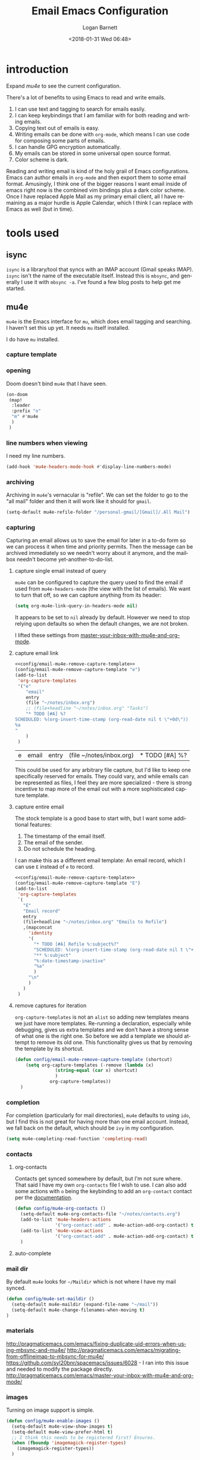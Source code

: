 #+title:    Email Emacs Configuration
#+author:   Logan Barnett
#+email:    logustus@gmail.com
#+date:     <2018-01-31 Wed 06:48>
#+language: en
#+tags:     email config

* introduction

Expand [[mu4e]] to see the current configuration.

  There's a lot of benefits to using Emacs to read and write emails.

  1. I can use text and tagging to search for emails easily.
  2. I can keep keybindings that I am familiar with for both reading and writing
     emails.
  3. Copying text out of emails is easy.
  4. Writing emails can be done with =org-mode=, which means I can use code for
     composing some parts of emails.
  5. I can handle GPG encryption automatically.
  6. My emails can be stored in some universal open source format.
  7. Color scheme is dark.

  Reading and writing email is kind of the holy grail of Emacs configurations.
  Emacs can author emails in =org-mode= and then export them to some email
  format. Amusingly, I think one of the bigger reasons I want email inside of
  emacs right now is the combined vim bindings plus a dark color scheme. Once I
  have replaced Apple Mail as my primary email client, all I have remaining as a
  major hurdle is Apple Calendar, which I think I can replace with Emacs as well
  (but in time).

* tools used
** isync

   =isync= is a library/tool that syncs with an IMAP account (Gmail speaks
   IMAP). =isync= isn't the name of the executable itself. Instead this is
   =mbsync=, and generally I use it with =mbsync -a=. I've found a few blog
   posts to help get me started.

** mu4e

   =mu4e= is the Emacs interface for =mu=, which does email tagging and
   searching. I haven't set this up yet. It needs =mu= itself installed.

   I do have =mu= installed.

*** capture template
*** opening
Doom doesn't bind =mu4e= that I have seen.

#+name: mu4e-open
#+begin_src emacs-lisp :results none :tangle yes
(on-doom
 (map!
  :leader
  :prefix "o"
  "m" #'mu4e
  )
 )
#+end_src

*** line numbers when viewing
I need my line numbers.

#+name: mu4e-line-numbers
#+begin_src emacs-lisp :results none :tangle yes
(add-hook 'mu4e-headers-mode-hook #'display-line-numbers-mode)
#+end_src

*** archiving
Archiving in =mu4e='s vernacular is "refile". We can set the folder to go
to the "all mail" folder and then it will work like it should for =gmail=.
#+name: config/mu4e-gmail-refile-to-archives
#+begin_src emacs-lisp :results none :tangle no
(setq-default mu4e-refile-folder "/personal-gmail/[Gmail]/.All Mail")
#+end_src

*** capturing

Capturing an email allows us to save the email for later in a to-do form so we
can process it when time and priority permits. Then the message can be archived
immediately so we needn't worry about it anymore, and the mailbox needn't become
yet-another-to-do-list.

**** capture single email instead of query
=mu4e= can be configured to capture the query used to find the email if used
from =mu4e-headers-mode= (the view with the list of emails). We want to turn
that off, so we can capture anything from its header:

#+name: config/email-mu4e-link-to-message
#+begin_src emacs-lisp :results none
(setq org-mu4e-link-query-in-headers-mode nil)
#+end_src

It appears to be set to =nil= already by default. However we need to stop
relying upon defaults so when the default changes, we are not broken.

I lifted these settings from [[http://pragmaticemacs.com/emacs/master-your-inbox-with-mu4e-and-org-mode/][master-your-inbox-with-mu4e-and-org-mode]].

**** capture email link
#+name: config/email-mu4e-capture-template-add
#+begin_src emacs-lisp :tangle no :noweb yes
<<config/email-mu4e-remove-capture-template>>
(config/email-mu4e-remove-capture-template "e")
(add-to-list
 'org-capture-templates
 '("e"
    "email"
    entry
    (file "~/notes/inbox.org")
    ;; (file+headline "~/notes/inbox.org" "Tasks")
    "* TODO [#A] %?
SCHEDULED: %(org-insert-time-stamp (org-read-date nil t \"+0d\"))
%a
"
    )
 )
#+end_src

#+RESULTS: config/email-mu4e-capture-template-add
| e | email | entry | (file ~/notes/inbox.org) | * TODO [#A] %? |

This could be used for any arbitrary file capture, but I'd like to keep one
specifically reserved for emails. They could vary, and while emails can be
represented as files, I feel they are more specialized - there is strong
incentive to map more of the email out with a more sophisticated capture
template.

**** capture entire email
The stock template is a good base to start with, but I want some additional
features:
1. The timestamp of the email itself.
2. The email of the sender.
3. Do not schedule the heading.

I can make this as a different email template: An email record, which I can use
=E= instead of =e= to record.

#+begin_src emacs-lisp :results none :noweb yes :tangle no
<<config/email-mu4e-remove-capture-template>>
(config/email-mu4e-remove-capture-template "E")
(add-to-list
 'org-capture-templates
 `(
   "E"
   "Email record"
   entry
   (file+headline "~/notes/inbox.org" "Emails to Refile")
   ,(mapconcat
     'identity
     '(
       "* TODO [#A] Refile %:subject%?"
       "SCHEDULED: %(org-insert-time-stamp (org-read-date nil t \"+0d\"))"
       "** %:subject"
       "%:date-timestamp-inactive"
       "%a"
       )
     "\n"
     )
   )
 )
#+end_src

**** remove captures for iteration

=org-capture-templates= is not an =alist= so adding new templates means we just
have more templates. Re-running a declaration, especially while debugging, gives
us extra templates and we don't have a strong sense of what one is the right
one. So before we add a template we should attempt to remove its old one. This
functionality gives us that by removing the template by its shortcut.

#+name: config/email-mu4e-remove-capture-template
#+begin_src emacs-lisp :results none :tangle no
(defun config/email-mu4e-remove-capture-template (shortcut)
    (setq org-capture-templates (-remove (lambda (x)
               (string-equal (car x) shortcut)
               )
             org-capture-templates))
  )
#+end_src


*** completion

For completion (particularly for mail directories), =mu4e= defaults to using
=ido=, but I find this is not great for having more than one email account.
Instead, we fall back on the default, which should be =ivy= in my configuration.

#+name: config/mu4e-mail-directory-completion
#+begin_src emacs-lisp :results none
(setq mu4e-completing-read-function 'completing-read)
#+end_src


*** contacts
**** org-contacts
Contacts get synced somewhere by default, but I'm not sure where. That said
I have my own =org-contacts= file I wish to use. I can also add some
actions with =o= being the keybinding to add an =org-contact= contact per
the [[http://www.djcbsoftware.nl/code/mu/mu4e/Maintaining-an-address_002dbook-with-org_002dcontacts.html][documentation]].

#+begin_src emacs-lisp :results none
(defun config/mu4e-org-contacts ()
  (setq-default mu4e-org-contacts-file "~/notes/contacts.org")
  (add-to-list 'mu4e-headers-actions
               '("org-contact-add" . mu4e-action-add-org-contact) t)
  (add-to-list 'mu4e-view-actions
               '("org-contact-add" . mu4e-action-add-org-contact) t)
  )
#+end_src
**** auto-complete

*** mail dir
     By default =mu4e= looks for =~/Maildir= which is not where I have my mail
     synced.

#+begin_src emacs-lisp
(defun config/mu4e-set-maildir ()
  (setq-default mu4e-maildir (expand-file-name "~/mail"))
  (setq-default mu4e-change-filenames-when-moving t)
)
#+end_src

*** materials
http://pragmaticemacs.com/emacs/fixing-duplicate-uid-errors-when-using-mbsync-and-mu4e/
http://pragmaticemacs.com/emacs/migrating-from-offlineimap-to-mbsync-for-mu4e/
https://github.com/syl20bnr/spacemacs/issues/6028 - I ran into this issue and
needed to modify the package directly.
http://pragmaticemacs.com/emacs/master-your-inbox-with-mu4e-and-org-mode/

*** images

     Turning on image support is simple.

#+begin_src emacs-lisp
(defun config/mu4e-enable-images ()
  (setq-default mu4e-view-show-images t)
  (setq-default mu4e-view-prefer-html t)
  ;; I think this needs to be registered first? Ensures.
  (when (fboundp 'imagemagick-register-types)
    (imagemagick-register-types))
  )
#+end_src

*** toggling plain-text
     Toggling to plain text is shadowed by =evil-mode=. For now let's provide an
     interactive function to handle it.

     #+begin_src emacs-lisp :results none
       (defun my/mu4e-view-plaintext ()
         "Provide an interactive toggle of plain text and html of mail messages."
         (interactive)
         (setq-default mu4e-view-show-images nil)
         (setq-default mu4e-view-prefer-html nil)
         (setq-default mu4e~view-html-text 'text)
         (setq-default mu4e~message-body-html 'text)
         (mu4e-view-refresh)
         )
     #+end_src

*** DONE add =get-mail= command to mu4e update command
     CLOSED: [2018-08-01 Wed 10:06]
     http://spacemacs.org/layers/+email/mu4e/README.html#configuration

     I should also look at other interesting settings there too.
*** TODO encryption and GPG key
*** deleting mail

#+name: config/mu4e-gmail-messages-delete
#+begin_src emacs-lisp :results none :tangle no
(defun config/mu4e-trash (*args)
  (concat
    maildir-account-dir
    maildir-account-trash-subdir
    )
  )
(setq mu4e-trash-folder #'config/mu4e-trash)
#+end_src

*** getting mail
=~/bin/mail-sync= gets email and then runs =mu= to perform indexing. This is
=mu4e= seems to run indexing on its own, so we can just use =mbsync -a= like
=mail-sync= uses. =-F= tells it to do a full sync, which includes deletions. If
it we do not sync deletions then it starts to fall out of sync and then
eventually will fail.

=INSIDE_EMACS= is an environment variable that [[https://github.com/gpg/pinentry/blob/779b8e6df7d2678d40bc61ba9e9ff35324a40d03/pinentry/pinentry-emacs.h#L31][pinentry looks for]]. This should
allow me to enter my password from Emacs directly when checking my mail. See
comment in [[https://github.com/djcb/mu/issues/829#issuecomment-524851533][mu#829]] for an example.

Setting this to ='ask= seems to work for both opening =gpg= encrypted files and
using email.

#+name: config/email-get-mail-command
#+begin_src emacs-lisp :tangle no :results none
(setq
 mu4e-get-mail-command (format "INSIDE_EMACS=%s mbsync -a -F" emacs-version)
 ;; `epa-pinentry-mode' is deprecated, but not mirrored by `epg-pinentry-mode',
 ;; so set them both.
 ;; 'loopbpack allows Emacs to use the minibuffer for the password entiy.
 epa-pinentry-mode 'loopback
 epg-pinentry-mode 'loopback
 )
(pinentry-start)
#+end_src

*** sending mail

#+begin_src emacs-lisp
  (defun config/send-email ()
    ;; TODO: Many settings are inherited from ../lisp/config-email.el - move them
    ;; here.
    (setq-default
      user-mail-address "logustus@gmail.com"
      user-full-name "Logan Barnett-Hoy"
      message-send-mail-function 'smtpmail-send-it
      starttls-use-gnutls t
      smtpmail-starttls-credentials '(("smtp.gmail.com" 587 nil nil))
      smtpmail-auth-credentials
        '(("smtp.gmail.com" 587 "logustus@gmail.com" nil))
      smtpmail-default-smtp-server "smtp.gmail.com"
      smtpmail-smtp-server "smtp.gmail.com"
      smtpmail-smtp-service 587
      )
    ;; This allows using `dired' to add attachments. When in `dired-mode', use
    ;; `gnus-dired-attach'. Instructions are more complicated but I'm not sure what
    ;; they are adding since the below is all I needed. See:
    ;; https://www.djcbsoftware.nl/code/mu/mu4e/Dired.html#Dired
    (add-hook 'dired-mode-hook 'turn-on-gnus-dired-mode)
  )
#+end_src
*** bookmarks

Bookmarks are the initial =b= shortcuts that quickly let me jump to certain
views. It doesn't come with one that just shows your inbox. I'm not a fan of
looking at "today's" email unless I can make sure I handle everything in a
single day.

**** declare bookmarks

We could use =mu4e-bookmark-define= but it doesn't allow setting =:hide-unread=
and friends. The function's primary value is that it overwrites old instances in
place, so we have to do it ourselves. Bookmarks are just associative lists
though, so it's easy enough for us to construct them ourselves.

=:hide-unread= is not respected when =:query= is used. See [[mu4e: show unread
count]] for how that is overridden/fixed.

#+name: config/mu4e-add-bookmarks
#+begin_src emacs-lisp :tangle no :results none
(setq mu4e-bookmarks
      (-remove (lambda (x)
                 (or
                  (string-equal (plist-get x :name) "inbox")
                  ;; "Today's messages" is the default, and not useful to me
                  ;; since it includes spam and already-archived messages.
                  (string-equal (plist-get x :name) "Today's messages")
                  (string-equal (plist-get x :name) "Today's inbox messages")
                  )
                 )
               mu4e-bookmarks))

(add-to-list 'mu4e-bookmarks
             '(
               :name "inbox"
               :query (lambda ()
                         (concat "maildir:"
                                 maildir-account-dir
                                 maildir-account-inbox-subdir)
                         )
               :key ?i
               :hide-unread nil
               )
             )

(add-to-list 'mu4e-bookmarks
             '(
               :name "Today's inbox messages"
               :query (lambda ()
                         (concat
                          "maildir:"
                          maildir-account-dir
                          maildir-account-inbox-subdir
                          " AND date:today..now"
                          )
                         )

               :key ?t
               :hide-unread nil
               )
             )
#+end_src

[[https://www.djcbsoftware.nl/code/mu/mu4e/Bookmarks.html][mu4e bookmarks docs]]

**** mu4e: show unread count

=mu4e= assumes that if you use =query= that =:hide-unread= should be forced. I'm
not in agreement here, so just disable it.

#+begin_src emacs-lisp :results none :tangle yes
(defun mu4e--start (&optional func)
  "Start mu4e.
If `mu4e-contexts' have been defined, but we don't have a context
yet, switch to the matching one, or none matches, the first. If
mu4e is already running, invoke FUNC (if non-nil).

Otherwise, check requirements, then start mu4e. When successful,
invoke
 FUNC (if non-nil) afterwards."
  (unless (mu4e-context-current)
    (mu4e--context-autoswitch nil mu4e-context-policy))
  (setq mu4e-pong-func (lambda (info) (mu4e--pong-handler info func)))
  (mu4e--server-ping
   (mapcar ;; send it a list of queries we'd like to see read/unread info for
    (lambda (bm)
      (funcall (or mu4e-query-rewrite-function #'identity)
               (plist-get bm :query)))
    ;; exclude bookmarks that are not strings, and with certain flags
    (seq-filter (lambda (bm)
                  ;; Logan's modification below. Doesn't work though, so
                  ;; commented out for now. I get "expected <string> but got
                  ;; <list> from the server...? Producing a query would be the
                  ;; next logical step.
                  ;; (and t
                  (and (stringp (plist-get bm :query))
                       (not (or (plist-get bm :hide)
				(plist-get bm :hide-unread)))))
                (append (mu4e-bookmarks)
                        (mu4e--maildirs-with-query)))))
  ;; maybe request the list of contacts, automatically refreshed after
  ;; reindexing
  (unless mu4e--contacts-set (mu4e--request-contacts-maybe)))
#+end_src


*** reading: indexing
     This should make reading emails faster. It may, but I've noticed it also
     makes messages in my inbox get lost sometimes. They aren't even in the
     all-mail section. The mail server still shows the message as present in the
     inbox. Removing these statements seems to have fixed it.

     #+begin_src emacs-lisp :results none
       (defun config/mu4e-indexing ()
         ;; (setq-default
          ;; mu4e-index-cleanup nil
          ;; mu4e-index-lazy-check t
          ;; )
         )
     #+end_src

*** reading: mail list
     This prevents scrolling to the next message if you scroll down too far.

     #+begin_src emacs-lisp :results none
       (defun config/mu4e-viewing ()
         (setq-default
          mu4e-view-scroll-to-next nil
          )
         )
     #+end_src

*** reading: format

This is the new way to display things with w3m. I have read tickets saying this
is documented officially but I couldn't find it.

#+name: config/mu4e-html2text-renderer
#+begin_src emacs-lisp :noweb yes :results none
(setq-default
  mu4e-html2text-command "w3m -dump -T text/html -o display_link_number=true"
  mm-text-html-renderer 'gnus-w3m
  )
#+end_src

These are older settings which are documented officially in some form or another.

#+begin_example emacs-lisp
(setq-default
  mu4e-html2text-command "iconv -c -t utf-8 | pandoc -f html -t org"
  mu4e-html2text-command "pandoc -f html -t org"
  mu4e-html2text-command 'mu4e-shr2text
  mm-text-html-renderer "w3m -dump -T text/html -o display_link_number=true"
  )
#+end_example

*** urls
=mu4e= uses numbered URLs, which are generally aggregated at the bottom of
a message. One can jump to these URLs under the standard keybindings, but
much of that is shadowed by =evil-mode=.

#+name: mu4e-goto-url
#+begin_src emacs-lisp :results none :tangle yes
(on-doom
 (map!
  :leader
  :map mu4e-view-mode-map
  :prefix "j"
  "u" #'mu4e-view-go-to-url
  )
 )
(on-spacemacs
 (evil-define-key 'evilified 'mu4e-view-mode
   (kbd "g u") 'mu4e-view-go-to-url
   )
 (evil-normalize-keymaps)
 (add-hook 'mu4e-view-mode #'evil-normalize-keymaps)
 )
#+end_src

*** writing
**** line wrapping
      Wrapping at 80 columns is king, but it's not without some management to
      make happen. By default =mu4e= seems to respect single line breaks when
      exporting to the email. This means email readers (such as gmail) will
      break the email at about 78 columns or so, which makes for very poor
      looking, jagged paragraphs. This is partly due to GMail's interaction with
      =format=flowed= for plain text emails, and the RFC governing it.

      Some additional reading:
      + [[https://www.djcbsoftware.nl/code/mu/mu4e/Writing-messages.html][mu4e docs on writing messages]]
      + [[https://mathiasbynens.be/notes/gmail-plain-text][GMail plain text and line wrapping]]
      + [[https://github.com/djcb/mu/issues/569][mu#569]] Support format=flowed on outgoing mails

***** unfill
       I like to edit my emails using =auto-fill-mode= and =fill-paragraph=.
       However we need to "unfill" just before ending. Fortunately a [[https://emacs.stackexchange.com/a/45380/14851][Stack
       Overflow answer]] already does this for us. Below is the code for that,
       mostly verbatim. I changed the call from =fill-paragraph= to
       =mu4e-fill-paragraph= since =fill-paragraph= does the opposite of what we
       want, and =mu4e-fill-paragraph= effectively does the "unfill".

     #+begin_src emacs-lisp :results none
       (defun config/mu4e-unfill-body ()
         (let ((fill-column most-positive-fixnum)
               (top ))
           (mu4e-compose-goto-top)
           (setq top (point))
           (mu4e-compose-goto-bottom)
           ;; now go backward by paragraph and unfill them unless the paragraph starts
           ;; with >
           (while (and (> (point) top)
                       (backward-paragraph))
             (unless (or (looking-at ">") (looking-at "-"))
               (mu4e-fill-paragraph))))
         )
     #+end_src

***** fill when writing
       For more line wrapping goodness, we need to set up =auto-fill-mode= in
       this buffer again, and also set =fill-column= to 72. 78 should be the
       target, but I'm trying to be conservative here. Once the email is sent,
       it should be "unfilled" (see [[unfill]]) so clients can respect line wraps
       properly.

       We also want to fill some arbitrary text if it was pasted in from a
       source that's not set to our =fill-column= beforehand. By default, =mu4e=
       remaps =M-q= (the standard =fill-paragraph= binding) to
       =mu4e-fill-paragraph=. We want to bring that back as well.

From some experimentation I found maybe =mu4e-compose-format-flowed= isn't
always what I want. More research is required. It would be nice to preserve
formatting I do myself (such as lists), and =mu4e-compose-format-flowed= as
=nil= is the way to accomplish that.

       #+begin_src emacs-lisp :results none

         (defun config/mu4e-prevent-hard-line-wrap-on-export ()
           "Sets `use-hard-newlines' to t for the mu4e buffer."
           (message "opting to use hardlines")
           (setq-default mu4e-compose-format-flowed nil)
           (add-hook
            'message-send-hook
            'config/mu4e-unfill-body
            )
           (add-hook
            'mu4e-compose-mode-hook
            (lambda ()
              (setq-local fill-column 72)
              (auto-fill-mode 1)
              (local-set-key (kbd "M-q") 'fill-paragraph)
              )
            )
           )
       #+end_src

From my findings on a forum regarding [[https://mu-discuss.narkive.com/tQ3DpgrD/auto-fill-mode-not-working][auto-fill-mode-not-working]], the answer
seems to be to disable =comment-auto-fill-only-comments= in =mu4e:compose-mode=.

#+name: config/mu4e-auto-fill-comments-disable
#+begin_src emacs-lisp :results none :tangle no
(defun config/comment-auto-fill-disable ()
  (setq-local comment-auto-fill-only-comments nil)
  )
(add-hook 'mu4e-compose-mode-hook #'config/comment-auto-fill-disable)
#+end_src

***** unfill woes

       Sometimes the paragraph doesn't wrap properly. I've included an example
       below. I'm not sure this is a great problem, nor how it should be fixed.
       I haven't seen it in normal text yet, and I think line wrapping still
       works on clients in most cases. The important part is it doesn't hard
       wrap *abruptly*.

       #+begin_quote
       Pellentesque dapibus suscipit ligula. Donec posuere augue in quam.
       Etiam vel tortor sodales tellus ultricies commodo. Suspendisse potenti.
       Aenean in sem ac leo mollis blandit. Donec neque quam, dignissim in,
       mollis nec, sagittis eu, wisi. Phasellus lacus. Etiam laoreet quam sed
       arcu. Phasellus at dui in ligula mollis ultricies. Integer
       placerat tristique nisl. Praesent augue. Fusce commodo. Vestibulum convallis, lorem a tempus semper, dui dui euismod elit, vitae placerat urna tortor
       vitae lacus. Nullam libero mauris, consequat quis, varius et, dictum id,
       arcu. Mauris mollis tincidunt felis. Aliquam feugiat tellus ut
       neque. Nulla facilisis, risus a rhoncus fermentum, tellus tellus lacinia purus,
       et dictum nunc justo sit amet elit.
       #+end_quote
**** prevent replying to self during reply-all

      We shouldn't reply to ourselves when doing a reply. This also requires
      that we know what our email address is, which seems to be the combination
      of =user-mail-address= and =mu4e-user-mail-address-list=. One of them is
      host dependent (which can change on local network switching, I think).

      #+begin_src emacs-lisp :results none
        (defun config/mu4e-composing ()
          (setq-default
            mu4e-compose-dont-reply-to-self t
            mu4e-user-mail-address-list '("logustus@gmail.com")
            )
          )
      #+end_src
*** evilication

     #+begin_src emacs-lisp :results none
       (defun config/mu4e-evilify-evil-window-prefix ()
         "Setup window prefixed commands"
         (interactive)
         ;; The docs state you can use the mode name directly instead of a map within
         ;; it. This resolves problems where certain modes seem to ignore
         ;; `evil-define-key'.
         ;; https://github.com/noctuid/evil-guide#why-dont-keys-defined-with-evil-define-key-work-immediately
         (mapc
          (lambda (keymap)
            (evil-define-key 'evilified keymap
              (kbd "C-w h") 'evil-window-left
              (kbd "C-w j") 'evil-window-down
              (kbd "C-w k") 'evil-window-up
              (kbd "C-w l") 'evil-window-right
              (kbd "C-w v") 'evil-window-vsplit
              (kbd "C-w s") 'evil-window-split
              (kbd "C-w =") 'balance-windows
              ;; TODO: More to come with other window functions.
              ;; TODO: Consider using https://github.com/emacs-evil/evil-collection
              ;; TODO: Consider generalizing this for other modes
              )
            )
          '(mu4e-view-mode-map mu4e-headers-mode-map)
          )
         (evil-normalize-keymaps)
         (message "window prefix configured")
         )
     #+end_src
*** key bindings

There's a lot of good and evilified key bindings in =mu4e=, but I want one more:
Marking messages as spam. I could just move them using that normal operation,
but it's two steps. Plus I have to think about it now that I'm managing multiple
email accounts with =mu=. This should be smart enough to use the current
mailbox/context.

#+name: config/mu4e-mark-for-spam
#+begin_src emacs-lisp :results none :tangle yes
(defun config/mu4e-spam (*args)
  (concat
    maildir-account-dir
    maildir-account-spam-subdir
    )
  )
(setq-default mu4e-spam-folder #'config/mu4e-spam)

(defun mu4e-get-spam-folder (&optional msg)
  "Get the spam folder, optionallly based on MSG.
See `mu4e-trash-folder'."
  (concat
    maildir-account-dir
    maildir-account-spam-subdir
    )
  )

(add-to-list 'mu4e-marks '(spam
                           :char
                           ("p" . "s")
                           :prompt "spam"
                           :dyn-target
                           (lambda (target msg)
                             (mu4e-get-spam-folder msg)
                             )
                           :action
                           (lambda (docid msg target)
                             (mu4e--server-move docid
                                                (mu4e--mark-check-target target)
                                                "-N"
                                                )
                             )
                             )
                           )
(mu4e~headers-defun-mark-for spam)
(define-key mu4e-headers-mode-map (kbd "p") 'mu4e-headers-mark-for-spam)
(on-doom
 (map!
  :map
  mu4e-headers-mode-map
  :n "p"
  #'mu4e-headers-mark-for-spam
  )
 )
#+end_src

*** look at the path for mu

The default =mu= binary directory defaults to =/usr/local/bin/mu= which might
not always be the case. For me it is setup via =nix=. Instead of hardcoding a
=nix= path, let's just look at =PATH= for it.

#+name: config/set-mu-path
#+begin_src emacs-lisp :results none :tangle yes
(setq mu4e-mu-binary (executable-find "mu"))
#+end_src
*** troubleshooting

**** mu4e version mismatch with mu binary

Run his block to clear an errant install of =mu4e=. I don't know what's causing
this yet, or if this was a one-time thing. Runs of =doom upgrade= might have
laid this file down again, but I haven't checked.

#+begin_src shell :results output :tangle no :var emacsVersion=(print emacs-version)
rm -rfv ~/.doom-emacs.d/.local/straight/$emacsVersion/mu4e
#+end_src

---- trim or store below

Sometimes during an upgrade, you'll see a version mismatch between =mu= and
=mu4e=. I don't think =mu4e= directly queries the binary but instead looks on
disk. If the index is of an old version, it assumes the server is of an old
version and quits with a somewhat misleading error message.

Running =mu server= directly reveals the real error: The index is out of date
and needs to be reinitialized. This can be done using the same =mu init ...=
invocation found in [[file:../install-email.sh]].

Oh and you also need to force the version. I'm not sure what's up with that.
Help on =mu4e-mu-version= is a "variable without a source file". Weird! I should
probably file a bug.

We'll apply the workaround here.

#+name: config/fix-mu4e-version-mismatch
#+begin_src emacs-lisp :results none :tangle yes
;; (setq mu4e-mu-version "1.8.5")
  ;; (defalias 'mu4e~start 'mu4e--start)
  ;; (defalias 'mu4e~stop 'mu4e--stop)
  ;; (defalias 'mu4e~check-requirements 'mu4e--check-requirements)
  ;; (defalias 'mu4e~proc-sentinel 'mu4e--server-sentinel)
  ;; (defalias 'mu4e~proc-start 'mu4e--server-start)
  ;; (defalias 'mu4e~proc-eat-sexp-from-buf 'mu4e--server-eat-sexp-from-buf)
  ;; (defalias 'mu4e~pong-handler 'mu4e--pong-handler)
  ;; (defalias 'mu4e~main-view 'mu4e--main-view)
  ;; (defalias 'mu4e~main-view-real 'mu4e--main-view-real)
  ;; (defalias 'mu4e~main-view-real-1 'mu4e--main-view-real-1)
  ;; (defalias 'mu4e~main-menu 'mu4e--main-menu)
  ;; (defalias 'mu4e~main-action-str 'mu4e--main-action-str)
  ;; (defalias 'mu4e~main-redraw-buffer 'mu4e--main-redraw-buffer)
  ;; (defalias 'mu4e~proc-move 'mu4e--server-move)
  ;; (defalias 'mu4e~mark-check-target 'mu4e--mark-check-target)
  ;; (defalias 'mu4e~maildirs-with-query 'mu4e--maildirs-with-query)
  ;; (defalias 'mu4e~longest-of-maildirs-and-bookmarks 'mu4e--longest-of-maildirs-and-bookmarks)
  ;; (defalias 'mu4e~update-timer 'mu4e--update-timer)
#+end_src

This doesn't do the trick. The actual local code is in disagreement here. It's
not just the version string out of whack. =mu --version= shows the correct
version. =mu4e= does not.

*** apply mu4e

#+begin_src emacs-lisp :results none :noweb yes

  (defun gmail-archive ()
    "Archive the current or marked mails.
  This moves them into the All Mail folder."
    (interactive)
    (gnus-summary-move-article nil "nnimap+imap.gmail.com:personal-gmail-archives"))

  (defun gmail-report-spam ()
    "Report the current or marked mails as spam.
  This moves them into the Spam folder."
    (interactive)
    (gnus-summary-move-article nil "nnimap+imap.gmail.com:personal-gmail-spam"))

  (require 'use-package)
  (message "initializing mu4e with use-package...")
  (use-package "mu4e"
    :init
    <<mu4e-open>>
    <<config/mu4e-mark-for-spam>>
    <<config/email-mu4e-capture-template-add>>
    <<config/email-mu4e-link-to-message>>
    <<config/mu4e-auto-fill-comments-disable>>
    <<config/mu4e-add-bookmarks>>
    <<config/mu4e-gmail-messages-delete>>
    <<config/mu4e-mail-directory-completion>>
    <<config/set-mu-path>>
    <<config/force-mu4e-mu-version>>
    <<config/mu4e-gmail-refile-to-archives>>
    <<config/email-get-mail-command>>
    <<config/mu4e-html2text-renderer>>
    :config
    (message "initializing mu4e...")
    (require 'org-mime)
    ;; (config/mu4e-enable-images)
    (config/mu4e-set-maildir)
    (config/send-email)
    (config/mu4e-evilify-evil-window-prefix)
    (config/mu4e-indexing)
    (config/mu4e-viewing)

    (load-library "my-utils")
    ;; No idea why setq-local is needed here, and elsewhere defvar-local works.
    ;; This would be a great question for the emacs user group.

    (setq-local key-id
                (my-utils/get-string-from-file  "~/dev/dotfiles-private/key-id.txt")
                )
    (message "loaded key id %s" key-id)
    (require 'epg-config)
    (require 'mml-sec)
    (setq-default
    user-mail-address "logustus@gmail.com"
    mml-2015-signers key-id
    mml2015-use 'epg
    ;; epg-user-id "???" ; Was "gpg_key_id" in docs: https://www.djcbsoftware.nl/code/mu/mu4e/Reading-messages.html
    mml2015-sign-with-sender t
    gnus-select-method
    '(nnimap "personal-gmail"
              (nnimap-address "imap.gmail.com")
              (nnimap-server-port 993)
              (nnimap-stream ssl)
              )
    ;; u 41E46FB1ACEA3EF0 Logan Barnett (gpg key) <logustus@gmail.com>
    smtpmail-smtp-server "smtp.gmail.com"
    smtpmail-smtp-service 587
    message-send-mail-function 'smtpmail-send-it
    ;; nntp-authinfo-file "~/.nntp-authinfo.gpg"
    nntp-authinfo-file "~/.authinfo.gpg"
    ;; Gmail system labels have the prefix [Gmail], which matches the default
    ;; value of gnus-ignored-newsgroups. That's why we redefine it.
    ;; gnus-ignored-newsgroups "^to\\.\\|^[0-9. 	]+\\( \\|$\\)\\|^[\"][\"#'()]"
    gnus-ignored-newsgroups "^to\\.\\|^[0-9. ]+\\( \\|$\\)\\|^[\"]\"[#'()]"
    ;; The agent seems to confuse nnimap, therefore we'll disable it.
    gnus-agent nil
    ;; We don't want local, unencrypted copies of emails we write.
    gnus-message-archive-group nil
    ;; We want to be able to read the emails we wrote.
    mml2015-encrypt-to-self t
    ;; mu4e-view-prefer-html nil
    ;; mu4e-html2text-command "html2text -utf8 -width 72"
    ;; mu4e-html2text-command "html2markdown | grep -v '&nbsp_place_holder;'"

    ;; This is a MacOS specific solution. It just flattens the text so it's not
    ;; very preferable, but unlike the shr stuff, it doesn't create a bunch of
    ;; hanging file handles that require a reboot sometime later.
    ;; mu4e-html2text-command "textutil -stdin -format html -convert txt -stdout"
    ;; mu4e-view-html-plaintext-ratio-heuristic most-positive-fixnum
    )
    ;; Attempt to encrypt all the mails we'll be sending.
    (add-hook 'message-setup-hook 'mml-secure-message-encrypt)

    (config/mu4e-prevent-hard-line-wrap-on-export)
    (config/mu4e-org-contacts)
    <<mu4e-goto-url>>
    <<mu4e-line-numbers>>
    (message "done initializing mu4e")
    )
#+end_src

** notmuch                                                          :ARCHIVE:

   =notmuch= is installed as a =spacemacs= layer. There's a
   [[https://github.com/cmiles74/spacemacs-notmuch-layer][spacemacs-notmuch-layer]] repository for this, as it is not built in. Not much
   is just a way of navigating and tagging emails. It doesn't handle the
   syncing.

   Aside from the layer linked above, there's also a =notmuch= layer sitting in
   the =develop= branch of Spacemacs [[https://github.com/syl20bnr/spacemacs/issues/2163][spacemacs #2163]]. It has not made its way to
   a release branch yet.

*** keybindings

    The keybindings here are in sore need of love for something that works for
    my muscle memory.

    |   |   |   |
    |---+---+---|
    | s |   | search emails |
    |   |   |   |
    |   |   |   |
    |   |   |   |

* research

  - [[https://www.reddit.com/r/emacs/comments/4rl0a9/email_in_emacs_i_want_to_but_wow_its_overwhelming/d52q08p/][IceDane's Emacs email setup]] :: =IceDane= has very good rationale of the
       setup they use and goes through all of the things they have tried. I want
       to closely follow this setup.
  - [[https://notmuchmail.org/notmuch-emacs/][notmuch Emacs interface]] :: Official documentation for using =notmuch= with
       Emacs.
  - [[https://wiki.archlinux.org/index.php/Isync][ArchLinux isync config]] :: Tutorial on setting up =isync=.
  - [[http://www.ict4g.net/adolfo/notes/2014/12/27/emacs-imap.html][Adolfo Villafiorita's IMAP in Emacs + MacOS setup]] :: This has been a rich
       trove of information about a setup similar to =IceDane='s. It includes a
       little bit alternatives and also different approaches with additional
       passes on existing configs (such as adding oauth support via Gmail).
  - [[https://www.reddit.com/r/emacs/comments/7me0vn/help_configuring_mbsyncrc_for_gmail_on_osx/][isync "unknown section keyword" problem]] :: I ran into this problem. The fix
       is that sections are grouped together by a lack of an extra line break.
       Extra linebreak (two in a row) means there's a new section.
  - [[https://docwhat.org/el-capitan-and-the-evils-of-openssl/][OpenSSL and CertificateFile]] :: Homebrew provides a pem file that can be used
       in the =CertificateFile= field for =.mbsyncrc= (=isync='s config file).
       This gives us the root certificate authority needed to establish a chain
       of trust with gmail's certificates.

* alternative tools

*** gnus

    I have tried =gnus= which is built into Spacemacs as a layer. =gnus= is
    meant as more of an RSS aggregator than anything else. I had a lot of
    trouble syncing with Gmail, writing emails, and reading them. The
    documentation for evilication is sparse at best, and I just get the feel
    that while using =gnus= for email is clever, it just feels like stretching a
    tool to be something it isn't.
* reference

  - [[https://www.emacswiki.org/emacs/NotMuch][Emacs Wiki - NotMuch]] :: Has some scripts that might be helpful later, and
       links to other sources and integrations with other tools.
  - [[https://github.com/tjim/nevermore][nevermore]] :: A =notmuch= interface for Emacs. I'm not sure what it provides
       over the =notmuch= official Emacs plugin yet. =company= support?
  - [[https://github.com/cmiles74/spacemacs-notmuch-layer][Spacemacs notmuch layer]] :: =notmuch= for Spacemacs. Use =SPC a n= to activate.
  - [[https://notmuchmail.org/notmuch-emacs/][notmuch-emacs]] :: Official docs on setting up =notmuch= with Emacs.
* artifacts
